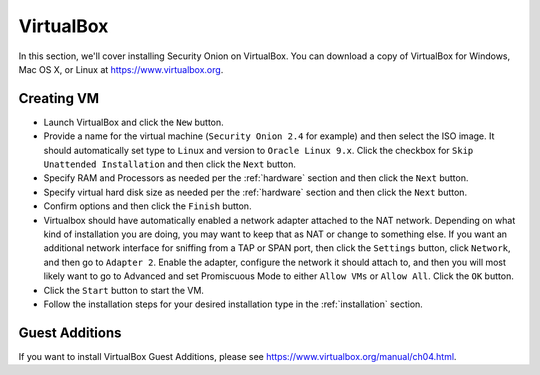 .. _virtualbox:

VirtualBox
==========

In this section, we'll cover installing Security Onion on VirtualBox. You can download a copy of VirtualBox for Windows, Mac OS X, or Linux at https://www.virtualbox.org. 

Creating VM
-----------

- Launch VirtualBox and click the ``New`` button.
- Provide a name for the virtual machine (``Security Onion 2.4`` for example) and then select the ISO image. It should automatically set type to ``Linux`` and version to ``Oracle Linux 9.x``. Click the checkbox for ``Skip Unattended Installation`` and then click the ``Next`` button.
- Specify RAM and Processors as needed per the :ref:`hardware` section and then click the ``Next`` button.
- Specify virtual hard disk size as needed per the :ref:`hardware` section and then click the ``Next`` button.
- Confirm options and then click the ``Finish`` button.
- Virtualbox should have automatically enabled a network adapter attached to the NAT network. Depending on what kind of installation you are doing, you may want to keep that as NAT or change to something else. If you want an additional network interface for sniffing from a TAP or SPAN port, then click the ``Settings`` button, click ``Network``, and then go to ``Adapter 2``. Enable the adapter, configure the network it should attach to, and then you will most likely want to go to Advanced and set Promiscuous Mode to either ``Allow VMs`` or ``Allow All``. Click the ``OK`` button.
- Click the ``Start`` button to start the VM.
- Follow the installation steps for your desired installation type in the :ref:`installation` section.

Guest Additions
---------------

If you want to install VirtualBox Guest Additions, please see https://www.virtualbox.org/manual/ch04.html.
